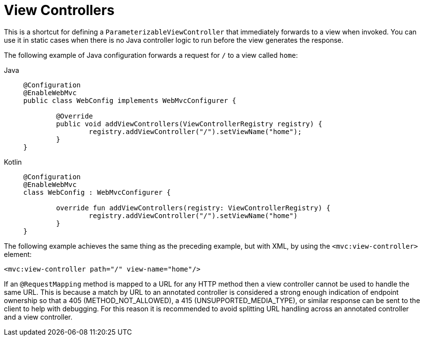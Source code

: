 [[mvc-config-view-controller]]
= View Controllers

This is a shortcut for defining a `ParameterizableViewController` that immediately
forwards to a view when invoked. You can use it in static cases when there is no Java controller
logic to run before the view generates the response.

The following example of Java configuration forwards a request for `/` to a view called `home`:

[tabs]
======
Java::
+
[source,java,indent=0,subs="verbatim,quotes",role="primary"]
----
	@Configuration
	@EnableWebMvc
	public class WebConfig implements WebMvcConfigurer {

		@Override
		public void addViewControllers(ViewControllerRegistry registry) {
			registry.addViewController("/").setViewName("home");
		}
	}
----

Kotlin::
+
[source,kotlin,indent=0,subs="verbatim,quotes",role="secondary"]
----
	@Configuration
	@EnableWebMvc
	class WebConfig : WebMvcConfigurer {

		override fun addViewControllers(registry: ViewControllerRegistry) {
			registry.addViewController("/").setViewName("home")
		}
	}
----
======

The following example achieves the same thing as the preceding example, but with XML, by
using the `<mvc:view-controller>` element:

[source,xml,indent=0,subs="verbatim,quotes"]
----
	<mvc:view-controller path="/" view-name="home"/>
----

If an `@RequestMapping` method is mapped to a URL for any HTTP method then a view
controller cannot be used to handle the same URL. This is because a match by URL to an
annotated controller is considered a strong enough indication of endpoint ownership so
that a 405 (METHOD_NOT_ALLOWED), a 415 (UNSUPPORTED_MEDIA_TYPE), or similar response can
be sent to the client to help with debugging. For this reason it is recommended to avoid
splitting URL handling across an annotated controller and a view controller.



